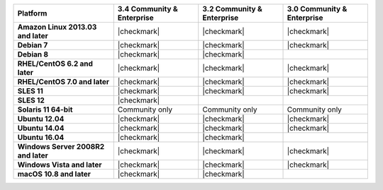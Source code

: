 .. list-table::
   :header-rows: 1
   :stub-columns: 1
   :class: compatibility

   * - Platform
     - 3.4 Community & Enterprise
     - 3.2 Community & Enterprise
     - 3.0 Community & Enterprise
   * - Amazon Linux 2013.03 and later
     - |checkmark|
     - |checkmark|
     - |checkmark|
   * - Debian 7
     - |checkmark|
     - |checkmark|
     - |checkmark|
   * - Debian 8
     - |checkmark|
     - |checkmark|
     -
   * - RHEL/CentOS 6.2 and later
     - |checkmark|
     - |checkmark|
     - |checkmark|
   * - RHEL/CentOS 7.0 and later
     - |checkmark|
     - |checkmark|
     - |checkmark|
   * - SLES 11
     - |checkmark|
     - |checkmark|
     - |checkmark|
   * - SLES 12
     - |checkmark|
     -
     -
   * - Solaris 11 64-bit
     - Community only
     - Community only
     - Community only
   * - Ubuntu 12.04
     - |checkmark|
     - |checkmark|
     - |checkmark|
   * - Ubuntu 14.04
     - |checkmark|
     - |checkmark|
     - |checkmark|
   * - Ubuntu 16.04
     - |checkmark|
     - |checkmark|
     -
   * - Windows Server 2008R2 and later
     - |checkmark|
     - |checkmark|
     - |checkmark|
   * - Windows Vista and later
     - |checkmark|
     - |checkmark|
     - |checkmark|
   * - macOS 10.8 and later
     - |checkmark|
     - |checkmark|
     -
